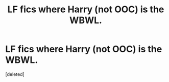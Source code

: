 #+TITLE: LF fics where Harry (not OOC) is the WBWL.

* LF fics where Harry (not OOC) is the WBWL.
:PROPERTIES:
:Score: 5
:DateUnix: 1544373677.0
:DateShort: 2018-Dec-09
:FlairText: Request
:END:
[deleted]

